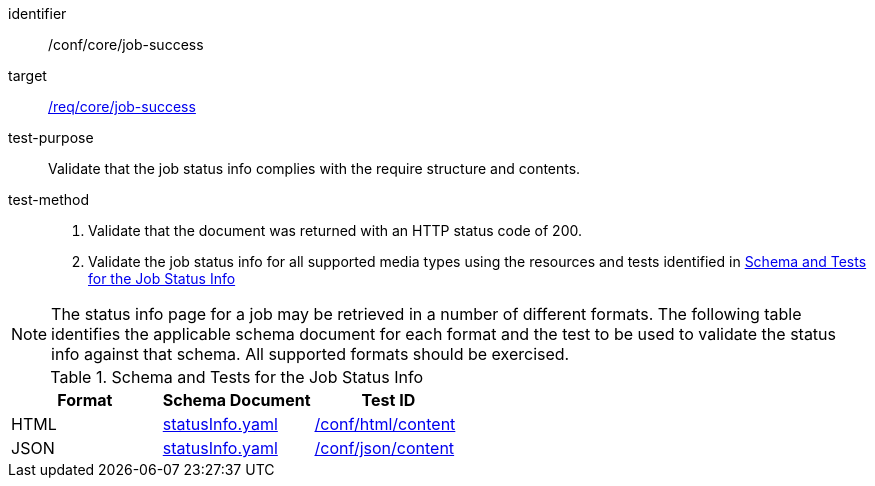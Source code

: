 [[ats_core_job-success]]

[abstract_test]
====
[%metadata]
identifier:: /conf/core/job-success
target:: <<req_core_job-success,/req/core/job-success>>
test-purpose:: Validate that the job status info complies with the require structure and contents.
test-method::
+
--
1. Validate that the document was returned with an HTTP status code of 200.

2. Validate the job status info for all supported media types using the resources and tests identified in <<job-status-info-schema>>
--
====

NOTE: The status info page for a job may be retrieved in a number of different formats. The following table identifies the applicable schema document for each format and the test to be used to validate the status info against that schema. All supported formats should be exercised.

[[job-status-info-schema]]
.Schema and Tests for the Job Status Info
[cols="3",options="header"]
|===
|Format |Schema Document |Test ID
|HTML |link:http://schemas.opengis.net/ogcapi/processes/part1/1.0/openapi/schemas/statusInfo.yaml[statusInfo.yaml] |<<ats_html,/conf/html/content>>
|JSON |link:http://schemas.opengis.net/ogcapi/processes/part1/1.0/openapi/schemas/statusInfo.yaml[statusInfo.yaml] |<<ats_json_content,/conf/json/content>>
|===
